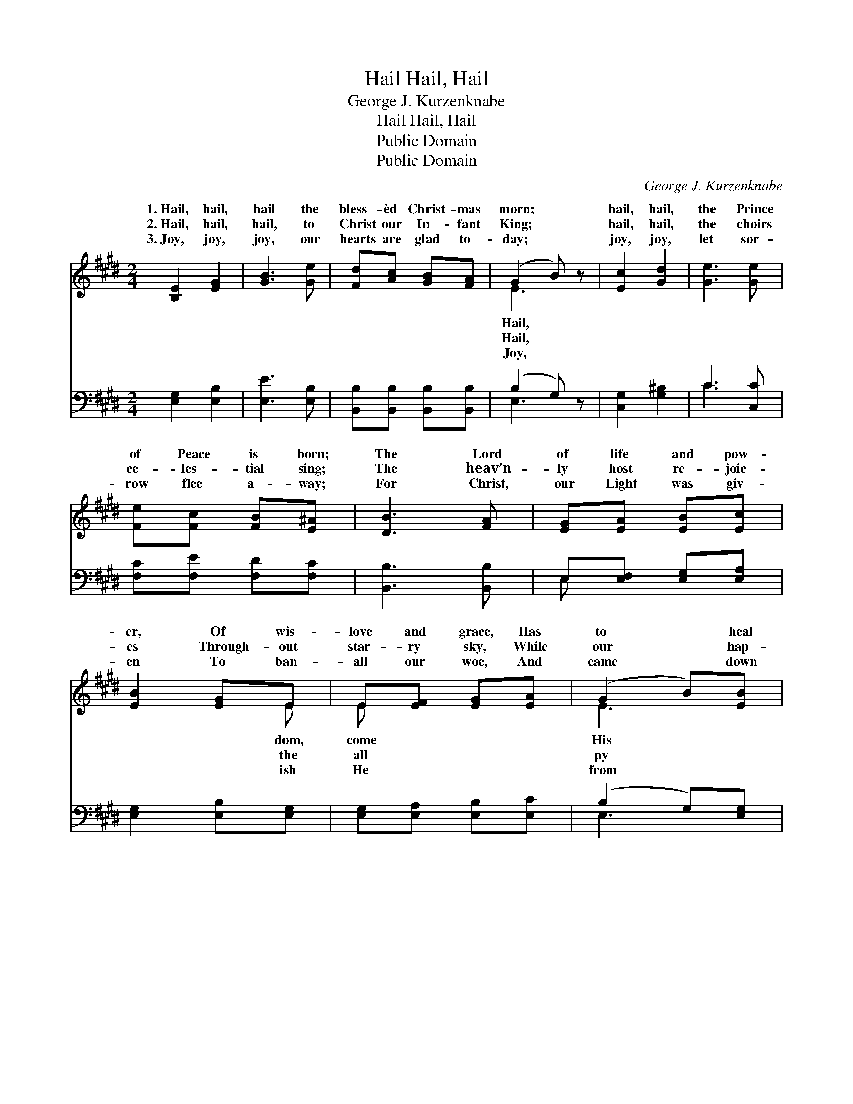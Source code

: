 X:1
T:Hail, Hail, Hail
T:George J. Kurzenknabe
T:Hail, Hail, Hail
T:Public Domain
T:Public Domain
C:George J. Kurzenknabe
Z:Public Domain
%%score ( 1 2 ) ( 3 4 )
L:1/8
M:2/4
K:E
V:1 treble 
V:2 treble 
V:3 bass 
V:4 bass 
V:1
 [B,E]2 [EG]2 | [GB]3 [Ge] | [Fd][Ac] [GB][FA] | (G2 B) z | [Ec]2 [Gd]2 | [Ge]3 [Ge] | %6
w: 1.~Hail, hail,|hail the|bless- èd Christ- mas|morn; *|hail, hail,|the Prince|
w: 2.~Hail, hail,|hail, to|Christ our In- fant|King; *|hail, hail,|the choirs|
w: 3.~Joy, joy,|joy, our|hearts are glad to-|day; *|joy, joy,|let sor-|
 [Fe][Fc] [FB][E^A] | [DB]3 [FA] | [EG][EA] [EB][Ec] | [EB]2 [EG]E | E[EF] [EG][EA] | (G2 B)[EB] | %12
w: of Peace is born;|The Lord|of life and pow-|er, Of wis-|love and grace, Has|to * heal|
w: ce- les- tial sing;|The heav’n-|ly host re- joic-|es Through- out|star- ry sky, While|our * hap-|
w: row flee a- way;|For Christ,|our Light was giv-|en To ban-|all our woe, And|came * down|
 [Ec][Ad] [Ge]E | [EA]2 [Ec][EF] | [EB][CE] [DF][DG] | E3 z ||"^Refrain" ([GB][EG]) ([GB][EG]) | %17
w: peo- ple, To save|fall- en race.||||
w: voic- es Sing praise|God on high.|Hail, hail, hail, let|an-|pros- * trate *|
w: Heav- en, His love|us to show.||||
 [Ge]3 [Ec] | [EB][EG] [DF][FA] | (G2 B) z | (cA) (dB) | [Ge]3 [Ec] | [EB][EG] [DF][DG] | E3 z |] %24
w: |||||||
w: fall; Hail,|hail, hail, and crown|Him *|of * all. *||||
w: |||||||
V:2
 x4 | x4 | x4 | E3 x | x4 | x4 | x4 | x4 | x4 | x3 E | E x3 | E3 x | x3 E | x4 | x4 | E3 x || x4 | %17
w: |||Hail,||||||dom,|come|His|the|||||
w: |||Hail,||||||the|all|py|to|||gels||
w: |||Joy,||||||ish|He|from|for|||||
 x4 | x4 | E3 x | E2 A2 | x4 | x4 | E3 x |] %24
w: |||||||
w: ||Lord|||||
w: |||||||
V:3
 [E,G,]2 [E,B,]2 | [E,E]3 [E,B,] | [B,,B,][B,,B,] [B,,B,][B,,B,] | (B,2 G,) z | [C,G,]2 [G,^B,]2 | %5
 C3 [C,C] | [F,C][F,E] [F,D][F,C] | [B,,B,]3 [B,,B,] | E,[E,F,] [E,G,][E,A,] | %9
 [E,G,]2 [E,B,][E,G,] | [E,G,][E,A,] [E,B,][E,C] | (B,2 G,)[E,G,] | A,[F,B,] [E,B,][E,G,] | %13
 [C,A,]2 [A,,A,][A,,C] | [G,,B,][C,G,] [B,,A,][B,,B,] | [E,G,]3 z || [E,B,]2 [E,B,]2 | %17
 [E,B,]3 [A,,A,] | [B,,G,][B,,B,] [B,,B,][B,,B,] | (B,2 G,) z | A,2 [F,B,]2 | [E,B,]3 [A,,A,] | %22
 [B,,G,][B,,B,] [B,,A,][B,,B,] | [E,G,]3 z |] %24
V:4
 x4 | x4 | x4 | E,3 x | x4 | C3 x | x4 | x4 | E, x3 | x4 | x4 | E,3 x | A, x3 | x4 | x4 | x4 || %16
 x4 | x4 | x4 | E,3 x | A,2 x2 | x4 | x4 | x4 |] %24

